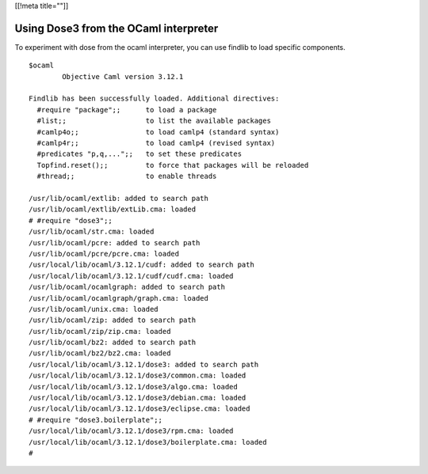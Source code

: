 [[!meta title=""]]

Using Dose3 from the OCaml interpreter
~~~~~~~~~~~~~~~~~~~~~~~~~~~~~~~~~~~~~~

To experiment with dose from the ocaml interpreter, you can use findlib
to load specific components.

::

   $ocaml
           Objective Caml version 3.12.1

   Findlib has been successfully loaded. Additional directives:
     #require "package";;      to load a package
     #list;;                   to list the available packages
     #camlp4o;;                to load camlp4 (standard syntax)
     #camlp4r;;                to load camlp4 (revised syntax)
     #predicates "p,q,...";;   to set these predicates
     Topfind.reset();;         to force that packages will be reloaded
     #thread;;                 to enable threads

   /usr/lib/ocaml/extlib: added to search path
   /usr/lib/ocaml/extlib/extLib.cma: loaded
   # #require "dose3";;
   /usr/lib/ocaml/str.cma: loaded
   /usr/lib/ocaml/pcre: added to search path
   /usr/lib/ocaml/pcre/pcre.cma: loaded
   /usr/local/lib/ocaml/3.12.1/cudf: added to search path
   /usr/local/lib/ocaml/3.12.1/cudf/cudf.cma: loaded
   /usr/lib/ocaml/ocamlgraph: added to search path
   /usr/lib/ocaml/ocamlgraph/graph.cma: loaded
   /usr/lib/ocaml/unix.cma: loaded
   /usr/lib/ocaml/zip: added to search path
   /usr/lib/ocaml/zip/zip.cma: loaded
   /usr/lib/ocaml/bz2: added to search path
   /usr/lib/ocaml/bz2/bz2.cma: loaded
   /usr/local/lib/ocaml/3.12.1/dose3: added to search path
   /usr/local/lib/ocaml/3.12.1/dose3/common.cma: loaded
   /usr/local/lib/ocaml/3.12.1/dose3/algo.cma: loaded
   /usr/local/lib/ocaml/3.12.1/dose3/debian.cma: loaded
   /usr/local/lib/ocaml/3.12.1/dose3/eclipse.cma: loaded
   # #require "dose3.boilerplate";;
   /usr/local/lib/ocaml/3.12.1/dose3/rpm.cma: loaded
   /usr/local/lib/ocaml/3.12.1/dose3/boilerplate.cma: loaded
   #
